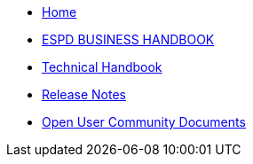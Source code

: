 * xref::home.adoc[Home]
* xref::xml_business_handbook.adoc[ESPD BUSINESS HANDBOOK]
* xref::xml_technical_handbook.adoc[Technical Handbook]

////
** <<1.UBL_Based_and_distribution_package.adoc#, UBL Based and distribution package>>
** <<2.ESPD_Request.adoc#, The ESPD Request Document>>
** <<3.Common_aspects_for_criteria.adoc#, Common aspects for criteria>>
** <<4.Exclusion_criteria.adoc#, Exclusion criteria>>
** <<5.Selection_criteria.adoc#, Selection criteria>>
** <<6.ESPD_Response_Document.adoc#, The ESPD Response Document>>
** <<7.Validation.adoc#, Validation>>
** <<AnnexI.Code_list_used_in_ESPD.adoc#, Codelists used in ESPD>>
* link:{attachmentsdir}/ESPD_CM_html/index.html[Conceptual Model HTML]
////
* xref::release_notes.adoc[Release Notes]
* xref:espd-ouc::index.adoc[Open User Community Documents]